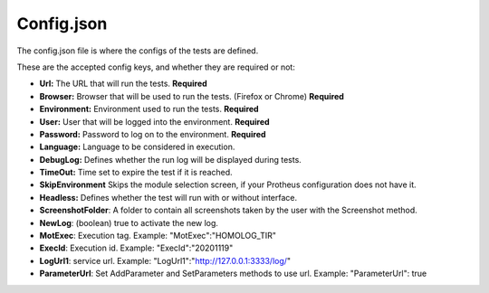 Config.json
============

The config.json file is where the configs of the tests are defined.

These are the accepted config keys, and whether they are required or not:

- **Url:** The URL that will run the tests. **Required**
- **Browser:** Browser that will be used to run the tests. (Firefox or Chrome) **Required**
- **Environment:** Environment used to run the tests. **Required**
- **User:** User that will be logged into the environment. **Required**
- **Password:** Password to log  on to the environment. **Required**
- **Language:** Language to be considered in execution.
- **DebugLog:** Defines whether the run log will be displayed during tests.
- **TimeOut:** Time set to expire the test if it is reached.
- **SkipEnvironment** Skips the module selection screen, if your Protheus configuration does not have it.
- **Headless:** Defines whether the test will run with or without interface.
- **ScreenshotFolder**: A folder to contain all screenshots taken by the user with the Screenshot method.
- **NewLog**: (boolean) true to activate the new log.
- **MotExec**: Execution tag. Example: "MotExec":"HOMOLOG_TIR"
- **ExecId**: Execution id. Example: "ExecId":"20201119"
- **LogUrl1**: service url. Example: "LogUrl1":"http://127.0.0.1:3333/log/"
- **ParameterUrl**: Set AddParameter and SetParameters methods to use url. Example: "ParameterUrl": true 